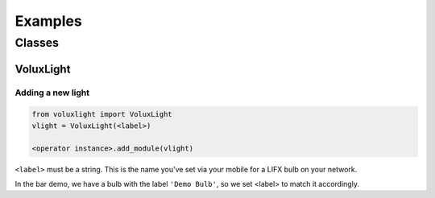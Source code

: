 ########
Examples
########

*******
Classes
*******

VoluxLight
==========

Adding a new light
------------------

.. code-block:: python

   from voluxlight import VoluxLight
   vlight = VoluxLight(<label>)

   <operator instance>.add_module(vlight)

``<label>`` must be a string. This is the name you've set via your mobile for a LIFX bulb on your network.

In the bar demo, we have a bulb with the label ``'Demo Bulb'``,
so we set <label> to match it accordingly.
